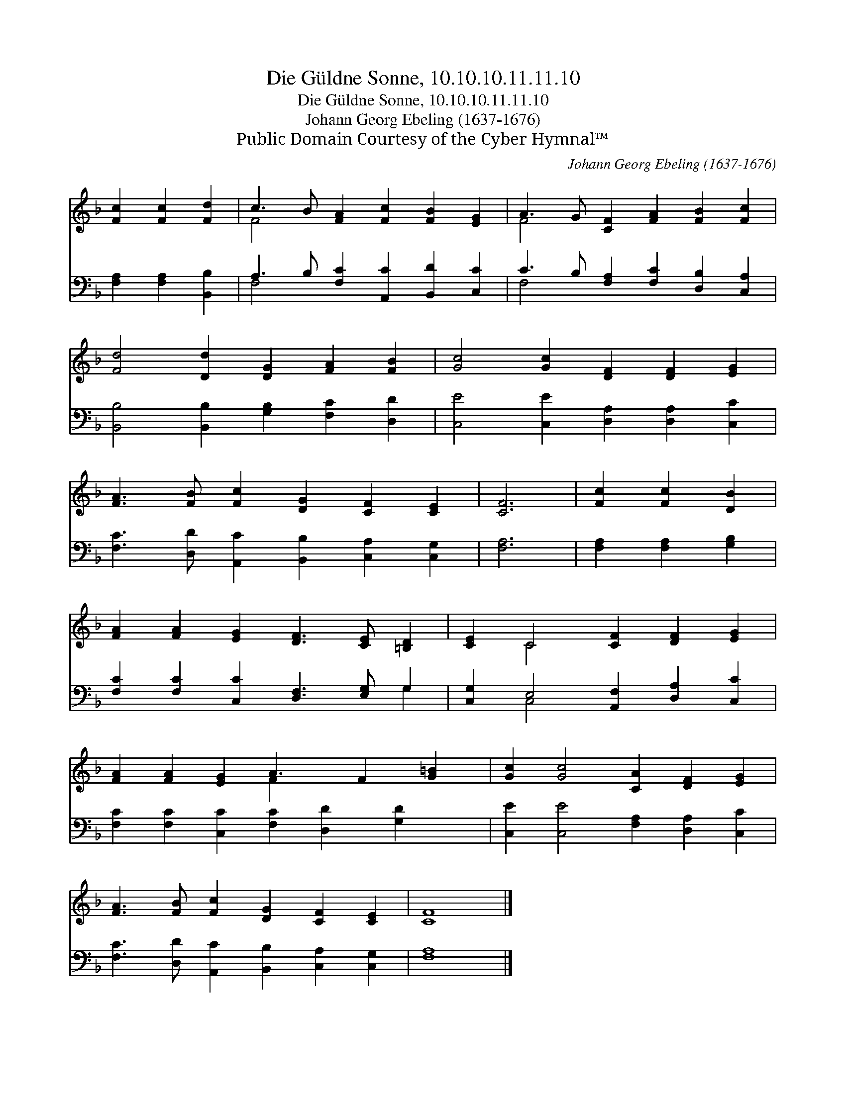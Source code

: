 X:1
T:Die Güldne Sonne, 10.10.10.11.11.10
T:Die Güldne Sonne, 10.10.10.11.11.10
T:Johann Georg Ebeling (1637-1676)
T:Public Domain Courtesy of the Cyber Hymnal™
C:Johann Georg Ebeling (1637-1676)
Z:Public Domain
Z:Courtesy of the Cyber Hymnal™
%%score ( 1 2 ) ( 3 4 )
L:1/8
M:none
K:F
V:1 treble 
V:2 treble 
V:3 bass 
V:4 bass 
V:1
 [Fc]2 [Fc]2 [Fd]2 | c3 B [FA]2 [Fc]2 [FB]2 [EG]2 | A3 G [CF]2 [FA]2 [FB]2 [Fc]2 | %3
 [Fd]4 [Dd]2 [DG]2 [FA]2 [FB]2 | [Gc]4 [Gc]2 [DF]2 [DF]2 [EG]2 | %5
 [FA]3 [FB] [Fc]2 [DG]2 [CF]2 [CE]2 | [CF]6 | [Fc]2 [Fc]2 [DB]2 | %8
 [FA]2 [FA]2 [EG]2 [DF]3 [CE] [=B,D]2 | [CE]2 C4 [CF]2 [DF]2 [EG]2 | %10
 [FA]2 [FA]2 [EG]2 A3 F2 [G=B]2 | [Gc]2 [Gc]4 [CA]2 [DF]2 [EG]2 | %12
 [FA]3 [FB] [Fc]2 [DG]2 [CF]2 [CE]2 | F8 |] %14
V:2
 x6 | F4 x8 | F4 x8 | x12 | x12 | x12 | x6 | x6 | x12 | x2 C4 x6 | x6 F2 x5 | x12 | x12 | C8 |] %14
V:3
 [F,A,]2 [F,A,]2 [B,,B,]2 | A,3 B, [F,C]2 [A,,C]2 [B,,D]2 [C,C]2 | %2
 C3 B, [F,A,]2 [F,C]2 [D,B,]2 [C,A,]2 | [B,,B,]4 [B,,B,]2 [G,B,]2 [F,C]2 [D,D]2 | %4
 [C,E]4 [C,E]2 [D,A,]2 [D,A,]2 [C,C]2 | [F,C]3 [D,D] [A,,C]2 [B,,B,]2 [C,A,]2 [C,G,]2 | [F,A,]6 | %7
 [F,A,]2 [F,A,]2 [G,B,]2 | [F,C]2 [F,C]2 [C,C]2 [D,F,]3 [E,G,] G,2 | %9
 [C,G,]2 E,4 [A,,F,]2 [D,A,]2 [C,C]2 | [F,C]2 [F,C]2 [C,C]2 [F,C]2 [D,D]2 [G,D]2 x | %11
 [C,E]2 [C,E]4 [F,A,]2 [D,A,]2 [C,C]2 | [F,C]3 [D,D] [A,,C]2 [B,,B,]2 [C,A,]2 [C,G,]2 | A,8 |] %14
V:4
 x6 | F,4 x8 | F,4 x8 | x12 | x12 | x12 | x6 | x6 | x10 G,2 | x2 C,4 x6 | x13 | x12 | x12 | F,8 |] %14

